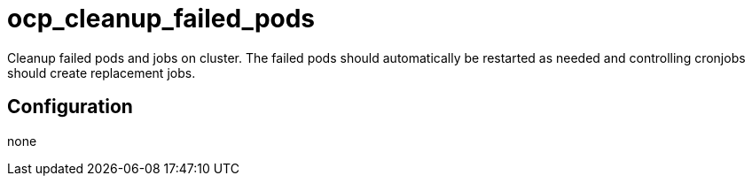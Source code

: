 = ocp_cleanup_failed_pods

Cleanup failed pods and jobs on cluster.
The failed pods should automatically be restarted as needed and controlling cronjobs should create replacement jobs.

== Configuration

none

